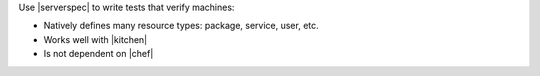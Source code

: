 .. The contents of this file may be included in multiple topics (using the includes directive).
.. The contents of this file should be modified in a way that preserves its ability to appear in multiple topics.

.. There is no comparision topic in chef-docs from which we can single-source this content, though there should be!


Use |serverspec| to write tests that verify machines:

* Natively defines many resource types: package, service, user, etc.
* Works well with |kitchen|
* Is not dependent on |chef|
